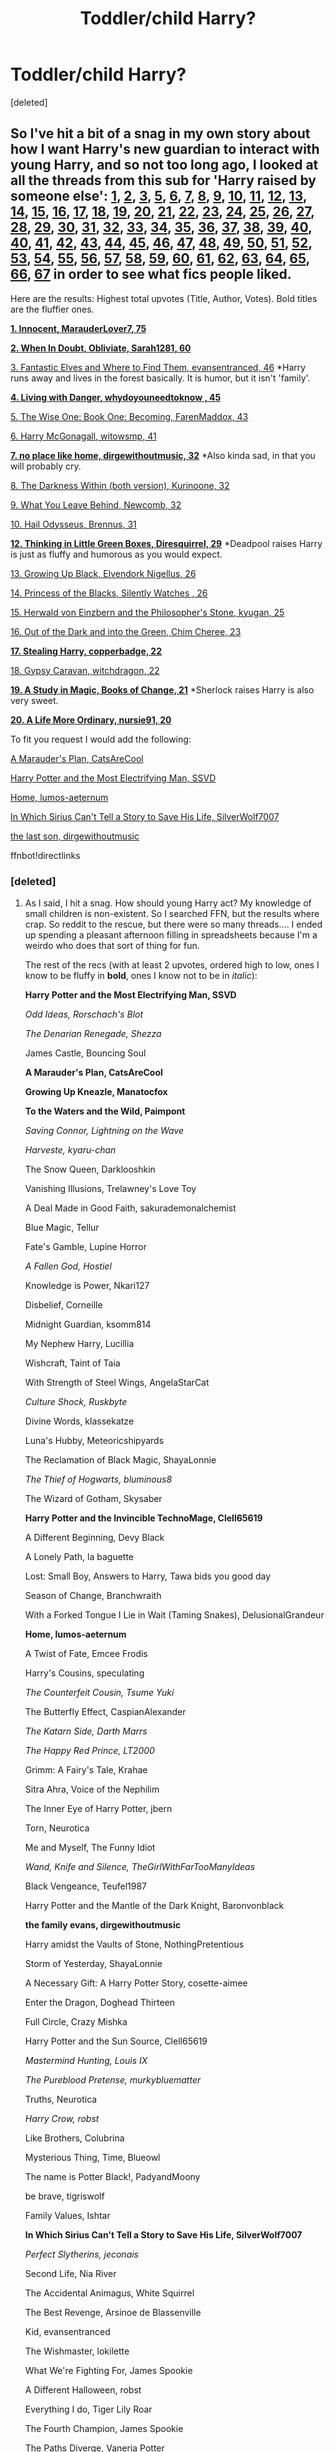#+TITLE: Toddler/child Harry?

* Toddler/child Harry?
:PROPERTIES:
:Score: 5
:DateUnix: 1475517603.0
:DateShort: 2016-Oct-03
:END:
[deleted]


** So I've hit a bit of a snag in my own story about how I want Harry's new guardian to interact with young Harry, and so not too long ago, I looked at all the threads from this sub for 'Harry raised by someone else': [[https://www.reddit.com/r/HPfanfiction/comments/11gv10/any_good_fics_where_harry_is_raised_by_the/][1]], [[https://www.reddit.com/r/HPfanfiction/comments/18f847/any_fics_with_harry_raised_by_knowing_discovering/][2]], [[https://www.reddit.com/r/HPfanfiction/comments/1ebe4m/any_good_harry_raised_differently_stories/][3]], [[https://www.reddit.com/r/HPfanfiction/comments/1k14sx/stories_wharry_raised_byfairiessnakesetc/][5]], [[https://www.reddit.com/r/HPfanfiction/comments/1k4hyz/best_sirius_raises_harry_fics_or_other_young/][6]], [[https://www.reddit.com/r/HPfanfiction/comments/1k6c6r/harry_is_raised_at_hogwarts_by_the_professors_idea/][7]], [[https://www.reddit.com/r/HPfanfiction/comments/1ll71y/stories_where_harry_is_raised_by_someone_other/][8]], [[https://www.reddit.com/r/HPfanfiction/comments/1sxpic/lf_good_harryraisesharry_fanfiction/][9]], [[https://www.reddit.com/r/HPfanfiction/comments/1wu68h/any_good_fics_where_lily_and_james_arent_betrayed/][10]], [[https://www.reddit.com/r/HPfanfiction/comments/29qwmc/stories_where_harry_is_raised_by_professor/][11]], [[https://www.reddit.com/r/HPfanfiction/comments/2aqe4u/iso_sirius_raises_harry_fic/][12]], [[https://www.reddit.com/r/HPfanfiction/comments/2b436m/james_and_lily_live/][13]], [[https://www.reddit.com/r/HPfanfiction/comments/2bivmm/any_stories_where_ron_and_hermione_raise_harry/][14]], [[https://www.reddit.com/r/HPfanfiction/comments/2jxn29/lf_fics_to_read_on_a_4_four_hour_car_drive_the/][15]], [[https://www.reddit.com/r/HPfanfiction/comments/2kylw7/sirius_harry_fic/][16]], [[https://www.reddit.com/r/HPfanfiction/comments/2qygjo/hogwarts_raised_harry/][17]], [[https://www.reddit.com/r/HPfanfiction/comments/2rkp7l/fics_where_harry_lives_outside_society/][18]], [[https://www.reddit.com/r/HPfanfiction/comments/2u74cq/harry_raised_by_somebody_else/][19]], [[https://www.reddit.com/r/HPfanfiction/comments/31acew/lf_harry_raised_at_hogwarts_fic/][20]], [[https://www.reddit.com/r/HPfanfiction/comments/31q9l0/lf_harry_potter_raised_by_another_series/][21]], [[https://www.reddit.com/r/HPfanfiction/comments/35en4z/lf_femharry_stories_where_harry_is_raised_or/][22]], [[https://www.reddit.com/r/HPfanfiction/comments/3a5q06/looking_for_harry_raised_by_batman/][23]], [[https://www.reddit.com/r/HPfanfiction/comments/3eqkmm/minerva_and_albus_raise_harry_fanfic/][24]], [[https://www.reddit.com/r/HPfanfiction/comments/3fzg2j/lf_remus_sirius_raised_harry_fics/][25]], [[https://www.reddit.com/r/HPfanfiction/comments/3komkj/child_harry_someone_else_raising_harry/][26]], [[https://www.reddit.com/r/HPfanfiction/comments/3mdie2/request_alive_potters_loved_harry/][27]], [[https://www.reddit.com/r/HPfanfiction/comments/3mls2n/lf_harry_raised_by_lockhart/][28]], [[https://www.reddit.com/r/HPfanfiction/comments/3n14vl/any_good_stories_where_dumbledore_raises_harry/][29]], [[https://www.reddit.com/r/HPfanfiction/comments/3qerfh/requeststories_where_deadpool_raises_harry/][30]], [[https://www.reddit.com/r/HPfanfiction/comments/3rlb36/request_humorous_stories_where_jamessiriusremus/][31]], [[https://www.reddit.com/r/HPfanfiction/comments/3rufy1/lf_fics_where_harry_is_raised_by_someone_else/][32]], [[https://www.reddit.com/r/HPfanfiction/comments/3tsid1/looking_for_harry_raised_by_sirius_fics/][33]], [[https://www.reddit.com/r/HPfanfiction/comments/3uri7t/looking_for_long_fanfiction_involving_harry_being/][34]], [[https://www.reddit.com/r/HPfanfiction/comments/3v7wqn/request_harry_raised_by_someone_else/][35]], [[https://www.reddit.com/r/HPfanfiction/comments/3xgvzm/best_harry_raised_differently_fanfics/][36]], [[https://www.reddit.com/r/HPfanfiction/comments/3y24xv/a_sirius_black_ff_where_sirius_does_not_die_but/][37]], [[https://www.reddit.com/r/HPfanfiction/comments/40ci6e/lf_dumbledore_raises_harry_fics/][38]], [[https://www.reddit.com/r/HPfanfiction/comments/40hqs7/request_lf_snape_raises_harry/][39]], [[https://www.reddit.com/r/HPfanfiction/comments/40o08q/bella_raises_harry/][40]], [[https://www.reddit.com/r/HPfanfiction/comments/41mdyc/request_lf_good_harry_raised_by_malfoys_recs/][40]], [[https://www.reddit.com/r/HPfanfiction/comments/45z0d5/are_there_any_fics_out_there_with_harry_being/][41]], [[https://www.reddit.com/r/HPfanfiction/comments/46nzd1/request_harry_raised_by_someone_other_than_the/][42]], [[https://www.reddit.com/r/HPfanfiction/comments/4cl9xg/request_fanfiction_like_fantastic_elves_and_where/][43]], [[https://www.reddit.com/r/HPfanfiction/comments/4ct7nm/are_there_any_fics_where_harry_is_raised_by_one/][44]], [[https://www.reddit.com/r/HPfanfiction/comments/4f1b7z/request_lf_fics_where_one_of_the_mauraders_raises/][45]], [[https://www.reddit.com/r/HPfanfiction/comments/4imwkl/sirius_raises_harry_fanfiction/][46]], [[https://www.reddit.com/r/HPfanfiction/comments/4jav15/lf_harry_raised_by_the_blackmalfoy_family_or/][47]], [[https://www.reddit.com/r/HPfanfiction/comments/4kdmw2/any_fics_where_harry_is_raised_with_neville/][48]], [[https://www.reddit.com/r/HPfanfiction/comments/4li699/fics_where_harry_is_raised_by_a_death_eater_or/][49]], [[https://www.reddit.com/r/HPfanfiction/comments/4mojqa/a_fic_where_harry_was_raisedadopted_by_the/][50]], [[https://www.reddit.com/r/HPfanfiction/comments/4o1sz6/any_good_harry_raised_elsewhere_fics/][51]], [[https://www.reddit.com/r/HPfanfiction/comments/4o37r4/looking_for_completed_fics_where_harry_is_raised/][52]], [[https://www.reddit.com/r/HPfanfiction/comments/4o37r4/looking_for_completed_fics_where_harry_is_raised/][53]], [[https://www.reddit.com/r/HPfanfiction/comments/4o42zo/ilf_where_harry_is_raised_in_a_different_country/][54]], [[https://www.reddit.com/r/HPfanfiction/comments/4ohjoe/snape_and_lily_raise_harry_fics/][55]], [[https://www.reddit.com/r/HPfanfiction/comments/4qhq5l/lf_completed_fics_about_harry_being_raised_in/][56]], [[https://www.reddit.com/r/HPfanfiction/comments/4qj23q/looking_for_harry_is_raised_by_someone_else_from/][57]], [[https://www.reddit.com/r/HPfanfiction/comments/4u4v04/harry_raised_by_another_people/][58]], [[https://www.reddit.com/r/HPfanfiction/comments/4u9s5j/fic_where_lily_or_james_survives/][59]], [[https://www.reddit.com/r/HPfanfiction/comments/4yjue1/lf_harrys_grandparents/][60]], [[https://www.reddit.com/r/HPfanfiction/comments/4zmfd7/harry_raised_by_someone_greydarkish/][61]], [[https://www.reddit.com/r/HPfanfiction/comments/4zw2yy/harry_raised_by_his_grandparents/][62]], [[https://www.reddit.com/r/HPfanfiction/comments/50e431/harry_is_raised_by_his_future_self/][63]], [[https://www.reddit.com/r/HPfanfiction/comments/52n0zm/harry_is_adopted_or_raised_by_unusual_characters/][64]], [[https://www.reddit.com/r/HPfanfiction/comments/52qgct/request_fic_where_harry_is_raised_in_hogwarts/][65]], [[https://www.reddit.com/r/HPfanfiction/comments/5317p7/harry_raises_himself/][66]], [[https://www.reddit.com/r/HPfanfiction/comments/54m2hu/harry_raised_by/][67]] in order to see what fics people liked.

Here are the results: Highest total upvotes (Title, Author, Votes). Bold titles are the fluffier ones.

[[https://www.fanfiction.net/s/9469064/1/Innocent][*1. Innocent, MarauderLover7, 75*]]

[[https://www.fanfiction.net/s/6635363/1/][*2. When In Doubt, Obliviate, Sarah1281, 60*]]

[[https://www.fanfiction.net/s/8197451/1/Fantastic-Elves-and-Where-to-Find-Them][3. Fantastic Elves and Where to Find Them, evansentranced, 46]] *Harry runs away and lives in the forest basically. It is humor, but it isn't 'family'.

[[https://www.fanfiction.net/s/2109424/1/Living-with-Danger][*4. Living with Danger, whydoyouneedtoknow , 45*]]

[[https://www.fanfiction.net/s/4062601/1/The-Wise-One-Book-One-Becoming][5. The Wise One: Book One: Becoming, FarenMaddox, 43]]

[[https://www.fanfiction.net/s/3160475/1/][6. Harry McGonagall, witowsmp, 41]]

[[http://archiveofourown.org/works/4308786][*7. no place like home, dirgewithoutmusic, 32*]] *Also kinda sad, in that you will probably cry.

[[https://www.fanfiction.net/s/5957714/1/][8. The Darkness Within (both version), Kurinoone, 32]]

[[https://www.fanfiction.net/s/10758358/1/][9. What You Leave Behind, Newcomb, 32]]

[[https://www.reddit.com/r/HPfanfiction/comments/52n0zm/harry_is_adopted_or_raised_by_unusual_characters/][10. Hail Odysseus, Brennus, 31]]

[[https://www.fanfiction.net/s/6093972/1/][*12. Thinking in Little Green Boxes, Diresquirrel, 29*]] *Deadpool raises Harry is just as fluffy and humorous as you would expect.

[[https://www.fanfiction.net/s/6518287/1/][13. Growing Up Black, Elvendork Nigellus, 26]]

[[https://www.fanfiction.net/s/8233291/1/Princess-of-the-Blacks][14. Princess of the Blacks, Silently Watches , 26]]

[[https://www.fanfiction.net/s/6763234/1/Herwald-von-Einzbern-and-the-Philosopher-s-Stone][15. Herwald von Einzbern and the Philosopher's Stone, kyugan, 25]]

[[https://www.fanfiction.net/s/10901705/1/][16. Out of the Dark and into the Green, Chim Cheree, 23]]

[[http://archiveofourown.org/works/987408][*17. Stealing Harry, copperbadge, 22*]]

[[http://www.hpfandom.net/eff/viewstory.php?sid=18012][18. Gypsy Caravan, witchdragon, 22]]

[[https://www.fanfiction.net/s/7578572/1/][*19. A Study in Magic, Books of Change, 21*]] *Sherlock raises Harry is also very sweet.

[[https://www.fanfiction.net/s/8423267/1/A-Life-More-Ordinary][*20. A Life More Ordinary, nursie91, 20*]]

To fit you request I would add the following:

[[https://www.fanfiction.net/s/8045114/1/A-Marauder-s-Plan][A Marauder's Plan, CatsAreCool]]

[[https://www.fanfiction.net/s/7583739/1/Harry-Potter-and-the-Most-Electrifying-Man][Harry Potter and the Most Electrifying Man, SSVD]]

[[https://www.fanfiction.net/s/9200391/1/Home][Home, lumos-aeternum]]

[[https://www.fanfiction.net/s/9118202/1/In-Which-Sirius-Can-t-Tell-a-Story-to-Save-His-Life][In Which Sirius Can't Tell a Story to Save His Life, SilverWolf7007]]

[[http://archiveofourown.org/works/8158447][the last son, dirgewithoutmusic]]

ffnbot!directlinks
:PROPERTIES:
:Author: TheBlueMenace
:Score: 6
:DateUnix: 1475547375.0
:DateShort: 2016-Oct-04
:END:

*** [deleted]
:PROPERTIES:
:Score: 3
:DateUnix: 1475548187.0
:DateShort: 2016-Oct-04
:END:

**** As I said, I hit a snag. How should young Harry act? My knowledge of small children is non-existent. So I searched FFN, but the results where crap. So reddit to the rescue, but there were so many threads.... I ended up spending a pleasant afternoon filling in spreadsheets because I'm a weirdo who does that sort of thing for fun.

The rest of the recs (with at least 2 upvotes, ordered high to low, ones I know to be fluffy in *bold*, ones I know not to be in /italic/):

*Harry Potter and the Most Electrifying Man, SSVD*

/Odd Ideas, Rorschach's Blot/

/The Denarian Renegade, Shezza/

James Castle, Bouncing Soul

*A Marauder's Plan, CatsAreCool*

*Growing Up Kneazle, Manatocfox*

*To the Waters and the Wild, Paimpont*

/Saving Connor, Lightning on the Wave/

/Harveste, kyaru-chan/

The Snow Queen, Darklooshkin

Vanishing Illusions, Trelawney's Love Toy

A Deal Made in Good Faith, sakurademonalchemist

Blue Magic, Tellur

Fate's Gamble, Lupine Horror

/A Fallen God, Hostiel/

Knowledge is Power, Nkari127

Disbelief, Corneille

Midnight Guardian, ksomm814

My Nephew Harry, Lucillia

Wishcraft, Taint of Taia

With Strength of Steel Wings, AngelaStarCat

/Culture Shock, Ruskbyte/

Divine Words, klassekatze

Luna's Hubby, Meteoricshipyards

The Reclamation of Black Magic, ShayaLonnie

/The Thief of Hogwarts, bluminous8/

The Wizard of Gotham, Skysaber

*Harry Potter and the Invincible TechnoMage, Clell65619*

A Different Beginning, Devy Black

A Lonely Path, la baguette

Lost: Small Boy, Answers to Harry, Tawa bids you good day

Season of Change, Branchwraith

With a Forked Tongue I Lie in Wait (Taming Snakes), DelusionalGrandeur

*Home, lumos-aeternum*

A Twist of Fate, Emcee Frodis

Harry's Cousins, speculating

/The Counterfeit Cousin, Tsume Yuki/

The Butterfly Effect, CaspianAlexander

/The Katarn Side, Darth Marrs/

/The Happy Red Prince, LT2000/

Grimm: A Fairy's Tale, Krahae

Sitra Ahra, Voice of the Nephilim

The Inner Eye of Harry Potter, jbern

Torn, Neurotica

Me and Myself, The Funny Idiot

/Wand, Knife and Silence, TheGirlWithFarTooManyIdeas/

Black Vengeance, Teufel1987

Harry Potter and the Mantle of the Dark Knight, Baronvonblack

*the family evans, dirgewithoutmusic*

Harry amidst the Vaults of Stone, NothingPretentious

Storm of Yesterday, ShayaLonnie

A Necessary Gift: A Harry Potter Story, cosette-aimee

Enter the Dragon, Doghead Thirteen

Full Circle, Crazy Mishka

Harry Potter and the Sun Source, Clell65619

/Mastermind Hunting, Louis IX/

/The Pureblood Pretense, murkybluematter/

Truths, Neurotica

/Harry Crow, robst/

Like Brothers, Colubrina

Mysterious Thing, Time, Blueowl

The name is Potter Black!, PadyandMoony

be brave, tigriswolf

Family Values, Ishtar

*In Which Sirius Can't Tell a Story to Save His Life, SilverWolf7007*

/Perfect Slytherins, jeconais/

Second Life, Nia River

The Accidental Animagus, White Squirrel

The Best Revenge, Arsinoe de Blassenville

Kid, evansentranced

The Wishmaster, lokilette

What We're Fighting For, James Spookie

A Different Halloween, robst

Everything I do, Tiger Lily Roar

The Fourth Champion, James Spookie

The Paths Diverge, Vaneria Potter

The Return of the Marauders, TheLastZion

A Life Alone, Snuffdragon

All Through the Night, Bloodpage-Alchemist

Beyond the Darkness: The Early Years, Orion Scorpio

Blood Crest, Cauchy

Blood is not family, Arawn D. Draven

Blood Magic, GatewayGirl

Bound by Blood, TheNefariousMe

Death, Destroyer of Worlds, Lady FoxFire

Enveloped in the Darkness, Brigade

First day of classes, PadyandMoony

Flashback, Amiable Dorsai

French Twist, GinnyMyLove

/Harry Potter and the Boy Who Lived, The Santi/

Harry Potter and the Four Heirs, Sinyk

Harry Potter and the World Beneath, Tellemicus Sundance

Harry's New Home, kbinnz

*House of Snakes, flitterflutterfly*

HP: Raised by the Tonks', RedKross

/Isis' bane: Tar'Chell's Wrath, althor42/

It's Never Too Late for a Happy Childhood, Antigone Q

Just a Random Tuesday..., Twisted Biscuit

Master of Death, Violet-san

My Son the Wizard, savya398

Oblivion, ChaosEmperorNex

Scenes From Another Life, Atalan

Si Vis Pacem, Para Bellum, Irish216

Sticks, Stones and Broken Bones, Littleforest

Take Care Of Yourself, NothingPretentious

Taking Care of Myself, sara ane

The Chronicle, fringeperson

*The Extra Weasley, Triscribe*

The Promise, ZairaAlbereo

/The Substitute, BajaB/

The Taste Of Your Magic, Annoy mouse

The Wishmaster, lokilette

/Time to Put Your Galleons Where Your Mouth Is, Tsume Yuki/

To Recollect the Future, oliver.snape

Two Princes of Slytherin, Ky II

A Fairy Tale Ending, BJH

A Different Beginning, Breanie

Harry Dursley and The Chronicles of the King, Shadenight123

The Phantom of Hogwarts, nas-iiN

A Series of Crazy Random Happenstances, Joshua Coffin

A Study in Magic, Vixit

A Surreal Tale, E. M. Pink

Against the World, Balmorhea

Another Prisoner, Another Professor, Maurauder

Black Sky, Umei no Mai

Common Woodbrown, imochan

Darkness Ascendant: A Harry Potter Adventure, Cole Pascal

Deal with a Devil, Silently Watches

Dimension Hopping for Beginners, nonjon

Divergence, ness frost

/Emperor, Marquis Black/

Extended Family, Setcheti

Family Ties, TheMalhamBird

*Fates Be Changed, The Homing Pigeon*

Gods and Monsters, reaperlight

Growing Up Malfoy, kira66

Hard Wrought Joy, Summer Leigh Wind

Harry and his grandparents, nashpar

Harry Potter & the Soulmate Bond, Keira Marcos

/Harry Potter and the Maw, WoMo/

Harsh Reality, Duochanfan

*In Search of Companionship, Inevitably Insane*

Jamie Evans and Fate's Fool, The Mad Mad Reviewer

Kit and Kin, AMarguerite

Lily fixes a mistake, severusphoenix

Lord Voldemort and the Intricate Plots, Cauchy

Mother Malfoy, RavenclawSlytherinQueen

Never Say Remember, Malora

Of Western Stars, neutral

One Day in McGonagall's Dotage, Mike [FP]

One Whole Star, TheAmazonZiti

Orders To A Phoenix, reaperlight

/Potter vs Paradox, Belial666/

Prophecies? We Don't Need No Stinking Prophecies!, Greywizard

*Son Of The Champion, sar_kaz_m*

The Best Laid Plans, Rumour of an Alchemist

The Dungeon Books, MoonTiger5

The Family He Deserves, Lady Elizabeth of New York (FFN)

The Puir Laddie Who Lived, fojee

The Rise of Cyrodiil (REWRITE), DarthImperius

Too Young to Die, thebombhasbeenplanted

Unspeakable Things, Darth Marrs

Walkabout, fringeperson

Wisdom of a seer, kalinzar
:PROPERTIES:
:Author: TheBlueMenace
:Score: 3
:DateUnix: 1475550734.0
:DateShort: 2016-Oct-04
:END:


**** Actually, I was thinking about the series starting with [[http://archiveofourown.org/works/3613548][/No Single Universe but This One/]] by allietheepic7 for the fluffy Deadpool raises Harry, rather then /Thinking in Little Green Boxes/. /Thinking/ is probably also fluffy but I haven't read it.
:PROPERTIES:
:Author: TheBlueMenace
:Score: 1
:DateUnix: 1475561069.0
:DateShort: 2016-Oct-04
:END:

***** u/jimmythebass:
#+begin_quote
  /Thinking/ is probably also fluffy but I haven't read it.
#+end_quote

It's more crack than fluff.
:PROPERTIES:
:Author: jimmythebass
:Score: 1
:DateUnix: 1475603870.0
:DateShort: 2016-Oct-04
:END:


**** Yeah [[/u/TheBlueMenace]] is OG at getting fics for you
:PROPERTIES:
:Author: laserthrasher1
:Score: 1
:DateUnix: 1475579117.0
:DateShort: 2016-Oct-04
:END:


** For a moment I thought you were a weirdo looking for a Harry/Toddler pairing .-.
:PROPERTIES:
:Author: laserthrasher1
:Score: 4
:DateUnix: 1475579045.0
:DateShort: 2016-Oct-04
:END:

*** [deleted]
:PROPERTIES:
:Score: 2
:DateUnix: 1475588468.0
:DateShort: 2016-Oct-04
:END:

**** :P
:PROPERTIES:
:Author: laserthrasher1
:Score: 1
:DateUnix: 1475591563.0
:DateShort: 2016-Oct-04
:END:


** The [[http://archiveofourown.org/series/58157][Stealing Harry-verse]] is good for this. Its RL/SB and really good. It fits your request perfectly. linkao3(987408)
:PROPERTIES:
:Author: gotkate86
:Score: 3
:DateUnix: 1475530038.0
:DateShort: 2016-Oct-04
:END:

*** [[http://archiveofourown.org/works/987408][*/Stealing Harry/*]] by [[http://www.archiveofourown.org/users/copperbadge/pseuds/copperbadge][/copperbadge/]]

#+begin_quote
  In an alternate universe where Sirius Black never went to Azkaban, Harry divides his life between the Dursleys' house and Mr. Black's bookshop -- until Sirius realises what the Dursleys are doing to him, and takes him away from their care.
#+end_quote

^{/Site/: [[http://www.archiveofourown.org/][Archive of Our Own]] *|* /Fandom/: Harry Potter - J. K. Rowling *|* /Published/: 2004-05-01 *|* /Completed/: 2004-05-01 *|* /Words/: 99937 *|* /Chapters/: 11/11 *|* /Comments/: 212 *|* /Kudos/: 3184 *|* /Bookmarks/: 839 *|* /Hits/: 97417 *|* /ID/: 987408 *|* /Download/: [[http://archiveofourown.org/downloads/co/copperbadge/987408/Stealing%20Harry.epub?updated_at=1471691112][EPUB]] or [[http://archiveofourown.org/downloads/co/copperbadge/987408/Stealing%20Harry.mobi?updated_at=1471691112][MOBI]]}

--------------

*FanfictionBot*^{1.4.0} *|* [[[https://github.com/tusing/reddit-ffn-bot/wiki/Usage][Usage]]] | [[[https://github.com/tusing/reddit-ffn-bot/wiki/Changelog][Changelog]]] | [[[https://github.com/tusing/reddit-ffn-bot/issues/][Issues]]] | [[[https://github.com/tusing/reddit-ffn-bot/][GitHub]]] | [[[https://www.reddit.com/message/compose?to=tusing][Contact]]]

^{/New in this version: Slim recommendations using/ ffnbot!slim! /Thread recommendations using/ linksub(thread_id)!}
:PROPERTIES:
:Author: FanfictionBot
:Score: 1
:DateUnix: 1475530061.0
:DateShort: 2016-Oct-04
:END:


** My favorite fic of this particular trope is *Mine*. Harry is 5 in this story.
:PROPERTIES:
:Author: Dimplz
:Score: 2
:DateUnix: 1475593891.0
:DateShort: 2016-Oct-04
:END:

*** [[http://www.fanfiction.net/s/1963825/1/][*/Mine/*]] by [[https://www.fanfiction.net/u/483952/Gillian-Middleton][/Gillian Middleton/]]

#+begin_quote
  Against his better judgement Severus Snape let a part of himself be used in a spell six years earlier. Now the consequences of his actions cannot be avoided any longer and Snape finds himself the father of a five year old boy-Harry Potter! Complete.
#+end_quote

^{/Site/: [[http://www.fanfiction.net/][fanfiction.net]] *|* /Category/: Harry Potter *|* /Rated/: Fiction K *|* /Chapters/: 2 *|* /Words/: 26,191 *|* /Reviews/: 462 *|* /Favs/: 2,182 *|* /Follows/: 346 *|* /Published/: 7/14/2004 *|* /Status/: Complete *|* /id/: 1963825 *|* /Language/: English *|* /Characters/: Severus S., Harry P. *|* /Download/: [[http://www.ff2ebook.com/old/ffn-bot/index.php?id=1963825&source=ff&filetype=epub][EPUB]] or [[http://www.ff2ebook.com/old/ffn-bot/index.php?id=1963825&source=ff&filetype=mobi][MOBI]]}

--------------

*FanfictionBot*^{1.4.0} *|* [[[https://github.com/tusing/reddit-ffn-bot/wiki/Usage][Usage]]] | [[[https://github.com/tusing/reddit-ffn-bot/wiki/Changelog][Changelog]]] | [[[https://github.com/tusing/reddit-ffn-bot/issues/][Issues]]] | [[[https://github.com/tusing/reddit-ffn-bot/][GitHub]]] | [[[https://www.reddit.com/message/compose?to=tusing][Contact]]]

^{/New in this version: Slim recommendations using/ ffnbot!slim! /Thread recommendations using/ linksub(thread_id)!}
:PROPERTIES:
:Author: FanfictionBot
:Score: 1
:DateUnix: 1475593905.0
:DateShort: 2016-Oct-04
:END:


** I have to link this one linkffn(A Different Halloween)
:PROPERTIES:
:Author: Tahkare
:Score: 1
:DateUnix: 1475529639.0
:DateShort: 2016-Oct-04
:END:

*** I found that one creepy, if I'm remembering right. There was a lot of talk about Harry and Hermione dating when they were two. Not necessarily unrealistic, but still creepy.
:PROPERTIES:
:Score: 2
:DateUnix: 1475540537.0
:DateShort: 2016-Oct-04
:END:


*** [[http://www.fanfiction.net/s/6439871/1/][*/A Different Halloween/*]] by [[https://www.fanfiction.net/u/1451358/robst][/robst/]]

#+begin_quote
  Could a chance meeting change history? What would a different Halloween in 1981 mean for wizarding Britain?
#+end_quote

^{/Site/: [[http://www.fanfiction.net/][fanfiction.net]] *|* /Category/: Harry Potter *|* /Rated/: Fiction T *|* /Chapters/: 20 *|* /Words/: 124,549 *|* /Reviews/: 4,040 *|* /Favs/: 7,153 *|* /Follows/: 4,225 *|* /Updated/: 5/26/2012 *|* /Published/: 10/31/2010 *|* /Status/: Complete *|* /id/: 6439871 *|* /Language/: English *|* /Characters/: <Harry P., Hermione G.> *|* /Download/: [[http://www.ff2ebook.com/old/ffn-bot/index.php?id=6439871&source=ff&filetype=epub][EPUB]] or [[http://www.ff2ebook.com/old/ffn-bot/index.php?id=6439871&source=ff&filetype=mobi][MOBI]]}

--------------

*FanfictionBot*^{1.4.0} *|* [[[https://github.com/tusing/reddit-ffn-bot/wiki/Usage][Usage]]] | [[[https://github.com/tusing/reddit-ffn-bot/wiki/Changelog][Changelog]]] | [[[https://github.com/tusing/reddit-ffn-bot/issues/][Issues]]] | [[[https://github.com/tusing/reddit-ffn-bot/][GitHub]]] | [[[https://www.reddit.com/message/compose?to=tusing][Contact]]]

^{/New in this version: Slim recommendations using/ ffnbot!slim! /Thread recommendations using/ linksub(thread_id)!}
:PROPERTIES:
:Author: FanfictionBot
:Score: 0
:DateUnix: 1475529676.0
:DateShort: 2016-Oct-04
:END:
